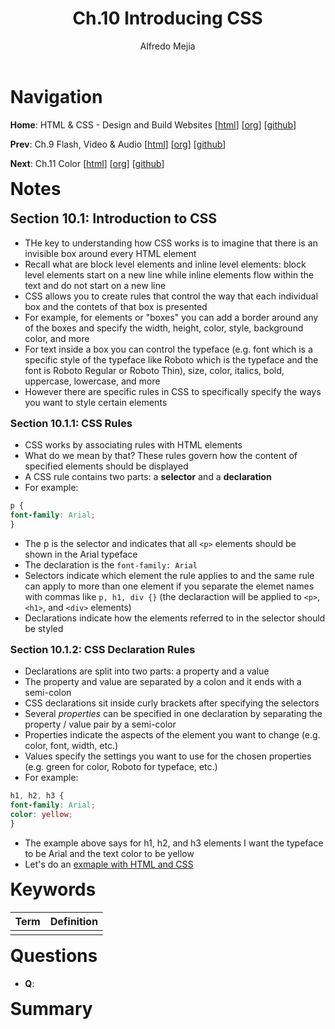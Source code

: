 #+title: Ch.10 Introducing CSS
#+author: Alfredo Mejia
#+options: num:nil html-postamble:nil
#+html_head: <link rel="stylesheet" type="text/css" href="../../scratch/bulma/bulma.css" /> <style>body {margin: 5%} h1,h2,h3,h4,h5,h6 {margin-top: 3%}</style>

* Navigation
*Home*: HTML & CSS - Design and Build Websites [[[file:../000.Home.html][html]]] [[[file:../000.Home.org][org]]] [[[https://github.com/alfredo-mejia/notes/tree/main/HTML%20%26%20CSS%20-%20Design%20and%20Build%20Websites][github]]]

*Prev*: Ch.9 Flash, Video & Audio [[[file:../009.Flash, Video & Audio/009.000.Notes.html][html]]] [[[file:../009.Flash, Video & Audio/009.000.Notes.org][org]]] [[[https://github.com/alfredo-mejia/notes/tree/main/HTML%20%26%20CSS%20-%20Design%20and%20Build%20Websites/009.Flash%2C%20Video%20%26%20Audio][github]]]

*Next*: Ch.11 Color [[[file:../011.Color/011.000.Notes.html][html]]] [[[file:../011.Color/011.000.Notes.org][org]]] [[[https://github.com/alfredo-mejia/notes/tree/main/HTML%20%26%20CSS%20-%20Design%20and%20Build%20Websites/011.Color][github]]]

* Notes

** Section 10.1: Introduction to CSS
   - THe key to understanding how CSS works is to imagine that there is an invisible box around every HTML element
   - Recall what are block level elements and inline level elements: block level elements start on a new line while inline elements flow within the text and do not start on a new line
   - CSS allows you to create rules that control the way that each individual box and the contets of that box is presented
   - For example, for elements or "boxes" you can add a border around any of the boxes and specify the width, height, color, style, background color, and more
   - For text inside a box you can control the typeface (e.g. font which is a specific style of the typeface like Roboto which is the typeface and the font is Roboto Regular or Roboto Thin), size, color, italics, bold, uppercase, lowercase, and more
   - However there are specific rules in CSS to specifically specify the ways you want to style certain elements

*** Section 10.1.1: CSS Rules
    - CSS works by associating rules with HTML elements
    - What do we mean by that? These rules govern how the content of specified elements should be displayed
    - A CSS rule contains two parts: a *selector* and a *declaration*
    - For example:

    #+BEGIN_SRC css
      p {
	  font-family: Arial;
      }
    #+END_SRC

    - The p is the selector and indicates that all ~<p>~ elements should be shown in the Arial typeface
    - The declaration is the ~font-family: Arial~
    - Selectors indicate which element the rule applies to and the same rule can apply to more than one element if you separate the elemet names with commas like ~p, h1, div {}~ (the declaraction will be applied to ~<p>~, ~<h1>~, and ~<div>~ elements)
    - Declarations indicate how the elements referred to in the selector should be styled

*** Section 10.1.2: CSS Declaration Rules
    - Declarations are split into two parts: a property and a value
    - The property and value are separated by a colon and it ends with a semi-colon
    - CSS declarations sit inside curly brackets after specifying the selectors
    - Several /properties/ can be specified in one declaration by separating the property / value pair by a semi-color
    - Properties indicate the aspects of the element you want to change (e.g. color, font, width, etc.)
    - Values specify the settings you want to use for the chosen properties (e.g. green for color, Roboto for typeface, etc.)
    - For example:

    #+BEGIN_SRC css
      h1, h2, h3 {
	  font-family: Arial;
	  color: yellow;
      }
    #+END_SRC

    - The example above says for h1, h2, and h3 elements I want the typeface to be Arial and the text color to be yellow
    - Let's do an [[file:./010.001.First CSS Example/index.html][exmaple with HTML and CSS]]

      
* Keywords
| Term | Definition |
|------+------------|
|      |            |

* Questions
  - *Q*:

* Summary

